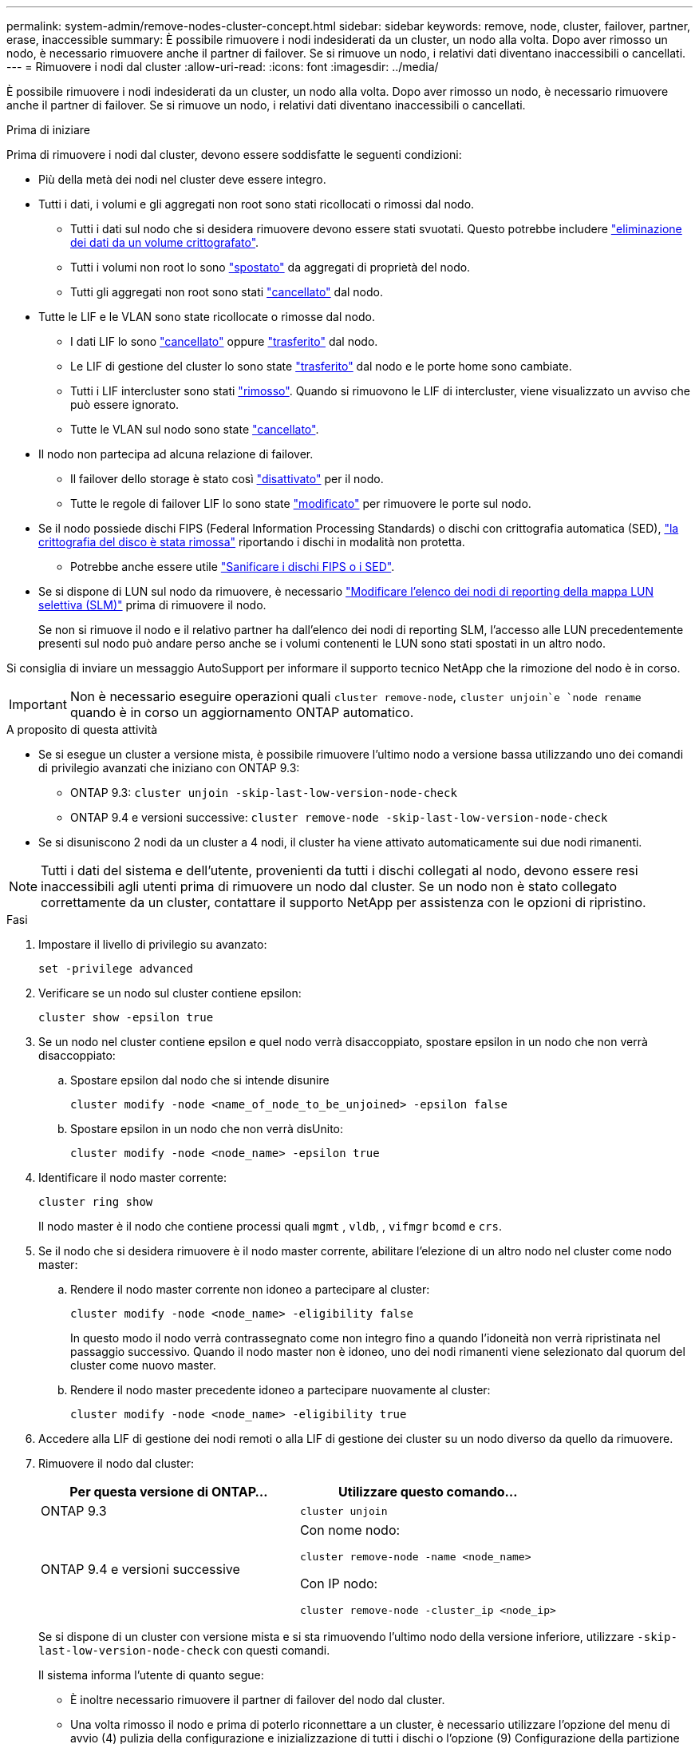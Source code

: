 ---
permalink: system-admin/remove-nodes-cluster-concept.html 
sidebar: sidebar 
keywords: remove, node, cluster, failover, partner, erase, inaccessible 
summary: È possibile rimuovere i nodi indesiderati da un cluster, un nodo alla volta. Dopo aver rimosso un nodo, è necessario rimuovere anche il partner di failover. Se si rimuove un nodo, i relativi dati diventano inaccessibili o cancellati. 
---
= Rimuovere i nodi dal cluster
:allow-uri-read: 
:icons: font
:imagesdir: ../media/


[role="lead"]
È possibile rimuovere i nodi indesiderati da un cluster, un nodo alla volta. Dopo aver rimosso un nodo, è necessario rimuovere anche il partner di failover. Se si rimuove un nodo, i relativi dati diventano inaccessibili o cancellati.

.Prima di iniziare
Prima di rimuovere i nodi dal cluster, devono essere soddisfatte le seguenti condizioni:

* Più della metà dei nodi nel cluster deve essere integro.
* Tutti i dati, i volumi e gli aggregati non root sono stati ricollocati o rimossi dal nodo.
+
** Tutti i dati sul nodo che si desidera rimuovere devono essere stati svuotati. Questo potrebbe includere link:../encryption-at-rest/secure-purge-data-encrypted-volume-concept.html["eliminazione dei dati da un volume crittografato"].
** Tutti i volumi non root lo sono link:../volumes/move-volume-task.html["spostato"] da aggregati di proprietà del nodo.
** Tutti gli aggregati non root sono stati link:../disks-aggregates/commands-manage-aggregates-reference.html["cancellato"] dal nodo.


* Tutte le LIF e le VLAN sono state ricollocate o rimosse dal nodo.
+
** I dati LIF lo sono link:../networking/delete_a_lif.html["cancellato"] oppure link:../networking/migrate_a_lif.html["trasferito"] dal nodo.
** Le LIF di gestione del cluster lo sono state link:../networking/migrate_a_lif.html["trasferito"] dal nodo e le porte home sono cambiate.
** Tutti i LIF intercluster sono stati link:../networking/delete_a_lif.html["rimosso"]. Quando si rimuovono le LIF di intercluster, viene visualizzato un avviso che può essere ignorato.
** Tutte le VLAN sul nodo sono state link:../networking/configure_vlans_over_physical_ports.html#delete-a-vlan["cancellato"].


* Il nodo non partecipa ad alcuna relazione di failover.
+
** Il failover dello storage è stato così link:../high-availability/ha_commands_for_enabling_and_disabling_storage_failover.html["disattivato"] per il nodo.
** Tutte le regole di failover LIF lo sono state link:../networking/commands_for_managing_failover_groups_and_policies.html["modificato"] per rimuovere le porte sul nodo.


* Se il nodo possiede dischi FIPS (Federal Information Processing Standards) o dischi con crittografia automatica (SED), link:../encryption-at-rest/return-seds-unprotected-mode-task.html["la crittografia del disco è stata rimossa"] riportando i dischi in modalità non protetta.
+
** Potrebbe anche essere utile link:../encryption-at-rest/sanitize-fips-drive-sed-task.html["Sanificare i dischi FIPS o i SED"].


* Se si dispone di LUN sul nodo da rimuovere, è necessario link:https://docs.netapp.com/us-en/ontap/san-admin/modify-slm-reporting-nodes-task.html["Modificare l'elenco dei nodi di reporting della mappa LUN selettiva (SLM)"] prima di rimuovere il nodo.
+
Se non si rimuove il nodo e il relativo partner ha dall'elenco dei nodi di reporting SLM, l'accesso alle LUN precedentemente presenti sul nodo può andare perso anche se i volumi contenenti le LUN sono stati spostati in un altro nodo.



Si consiglia di inviare un messaggio AutoSupport per informare il supporto tecnico NetApp che la rimozione del nodo è in corso.


IMPORTANT: Non è necessario eseguire operazioni quali `cluster remove-node`, `cluster unjoin`e `node rename` quando è in corso un aggiornamento ONTAP automatico.

.A proposito di questa attività
* Se si esegue un cluster a versione mista, è possibile rimuovere l'ultimo nodo a versione bassa utilizzando uno dei comandi di privilegio avanzati che iniziano con ONTAP 9.3:
+
** ONTAP 9.3: `cluster unjoin -skip-last-low-version-node-check`
** ONTAP 9.4 e versioni successive: `cluster remove-node -skip-last-low-version-node-check`


* Se si disuniscono 2 nodi da un cluster a 4 nodi, il cluster ha viene attivato automaticamente sui due nodi rimanenti.



NOTE: Tutti i dati del sistema e dell'utente, provenienti da tutti i dischi collegati al nodo, devono essere resi inaccessibili agli utenti prima di rimuovere un nodo dal cluster. Se un nodo non è stato collegato correttamente da un cluster, contattare il supporto NetApp per assistenza con le opzioni di ripristino.

.Fasi
. Impostare il livello di privilegio su avanzato:
+
[source, cli]
----
set -privilege advanced
----
. Verificare se un nodo sul cluster contiene epsilon:
+
[source, cli]
----
cluster show -epsilon true
----
. Se un nodo nel cluster contiene epsilon e quel nodo verrà disaccoppiato, spostare epsilon in un nodo che non verrà disaccoppiato:
+
.. Spostare epsilon dal nodo che si intende disunire
+
[source, cli]
----
cluster modify -node <name_of_node_to_be_unjoined> -epsilon false
----
.. Spostare epsilon in un nodo che non verrà disUnito:
+
[source, cli]
----
cluster modify -node <node_name> -epsilon true
----


. Identificare il nodo master corrente:
+
[source, cli]
----
cluster ring show
----
+
Il nodo master è il nodo che contiene processi quali `mgmt` , `vldb`, , `vifmgr` `bcomd` e `crs`.

. Se il nodo che si desidera rimuovere è il nodo master corrente, abilitare l'elezione di un altro nodo nel cluster come nodo master:
+
.. Rendere il nodo master corrente non idoneo a partecipare al cluster:
+
[source, cli]
----
cluster modify -node <node_name> -eligibility false
----
+
In questo modo il nodo verrà contrassegnato come non integro fino a quando l'idoneità non verrà ripristinata nel passaggio successivo. Quando il nodo master non è idoneo, uno dei nodi rimanenti viene selezionato dal quorum del cluster come nuovo master.

.. Rendere il nodo master precedente idoneo a partecipare nuovamente al cluster:
+
[source, cli]
----
cluster modify -node <node_name> -eligibility true
----


. Accedere alla LIF di gestione dei nodi remoti o alla LIF di gestione dei cluster su un nodo diverso da quello da rimuovere.
. Rimuovere il nodo dal cluster:
+
|===
| Per questa versione di ONTAP... | Utilizzare questo comando... 


 a| 
ONTAP 9.3
 a| 
[source, cli]
----
cluster unjoin
----


 a| 
ONTAP 9.4 e versioni successive
 a| 
Con nome nodo:

[source, cli]
----
cluster remove-node -name <node_name>
----
Con IP nodo:

[source, cli]
----
cluster remove-node -cluster_ip <node_ip>
----
|===
+
Se si dispone di un cluster con versione mista e si sta rimuovendo l'ultimo nodo della versione inferiore, utilizzare `-skip-last-low-version-node-check` con questi comandi.

+
Il sistema informa l'utente di quanto segue:

+
** È inoltre necessario rimuovere il partner di failover del nodo dal cluster.
** Una volta rimosso il nodo e prima di poterlo riconnettare a un cluster, è necessario utilizzare l'opzione del menu di avvio (4) pulizia della configurazione e inizializzazione di tutti i dischi o l'opzione (9) Configurazione della partizione avanzata del disco per cancellare la configurazione del nodo e inizializzare tutti i dischi.
+
Viene generato un messaggio di errore se si verificano condizioni che è necessario risolvere prima di rimuovere il nodo. Ad esempio, il messaggio potrebbe indicare che il nodo dispone di risorse condivise che è necessario rimuovere o che si trova in una configurazione ha del cluster o in una configurazione di failover dello storage che è necessario disattivare.

+
Se il nodo è il master del quorum, il cluster perderà brevemente e tornerà al quorum. Questa perdita di quorum è temporanea e non influisce sulle operazioni dei dati.



. Se un messaggio di errore indica condizioni di errore, risolvere tali condizioni ed eseguire nuovamente il `cluster remove-node` oppure `cluster unjoin` comando.
+
Il nodo viene riavviato automaticamente dopo che è stato rimosso dal cluster.

. Se si sta ridisponendo il nodo, cancellare la configurazione del nodo e inizializzare tutti i dischi:
+
.. Durante il processo di avvio, premere Ctrl-C per visualizzare il menu di avvio quando richiesto.
.. Selezionare l'opzione del menu di avvio (4) pulizia della configurazione e inizializzazione di tutti i dischi.


. Torna al livello di privilegio admin:
+
[source, cli]
----
set -privilege admin
----
. Ripetere i passaggi precedenti per rimuovere il partner di failover dal cluster.

